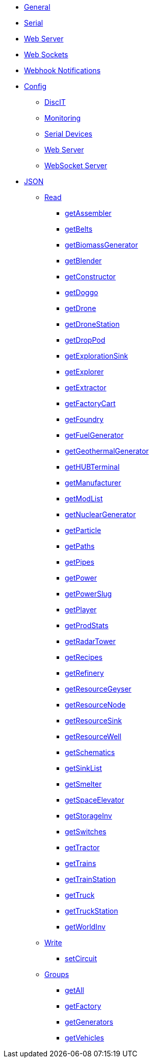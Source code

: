 * xref:index.adoc[General]
* xref:serial.adoc[Serial]
* xref:webserver.adoc[Web Server]
* xref:websockets.adoc[Web Sockets]
* xref:webhook.adoc[Webhook Notifications]

* xref:config/config.adoc[Config]
*** xref:config/DiscIT.adoc[DiscIT]
*** xref:config/Monitoring.adoc[Monitoring]
*** xref:config/Serial.adoc[Serial Devices]
*** xref:config/Web.adoc[Web Server]
*** xref:config/WebSocket.adoc[WebSocket Server]

* xref:json/json.adoc[JSON]

** xref:json/Read/Read.adoc[Read]

*** xref:json/Groups/getFactory.adoc[getAssembler]
*** xref:json/Read/getBelts.adoc[getBelts]
*** xref:json/Groups/getGenerators.adoc[getBiomassGenerator]
*** xref:json/Groups/getFactory.adoc[getBlender]
*** xref:json/Groups/getFactory.adoc[getConstructor]
*** xref:json/Read/getDoggo.adoc[getDoggo]
*** xref:json/Read/getDrone.adoc[getDrone]
*** xref:json/Read/getDroneStation.adoc[getDroneStation]
*** xref:json/Read/getDropPod.adoc[getDropPod]
*** xref:json/Read/getResourceSink.adoc[getExplorationSink]
*** xref:json/Groups/getVehicles.adoc[getExplorer]
*** xref:json/Read/getExtractor.adoc[getExtractor]
*** xref:json/Groups/getVehicles.adoc[getFactoryCart]
*** xref:json/Groups/getFactory.adoc[getFoundry]
*** xref:json/Groups/getGenerators.adoc[getFuelGenerator]
*** xref:json/Groups/getGenerators.adoc[getGeothermalGenerator]
*** xref:json/Read/getHUBTerminal.adoc[getHUBTerminal]
*** xref:json/Groups/getFactory.adoc[getManufacturer]
*** xref:json/Read/getModList.adoc[getModList]
*** xref:json/Groups/getGenerators.adoc[getNuclearGenerator]
*** xref:json/Groups/getFactory.adoc[getParticle]
*** xref:json/Read/getPaths.adoc[getPaths]
*** xref:json/Read/getPipes.adoc[getPipes]
*** xref:json/Read/getPower.adoc[getPower]
*** xref:json/Read/getPowerSlug.adoc[getPowerSlug]
*** xref:json/Read/getPlayer.adoc[getPlayer]
*** xref:json/Read/getProdStats.adoc[getProdStats]
*** xref:json/Read/getRadarTower.adoc[getRadarTower]
*** xref:json/Read/getRecipes.adoc[getRecipes]
*** xref:json/Groups/getFactory.adoc[getRefinery]
*** xref:json/Read/getResourceNode.adoc[getResourceGeyser]
*** xref:json/Read/getResourceNode.adoc[getResourceNode]
*** xref:json/Read/getResourceSink.adoc[getResourceSink]
*** xref:json/Read/getResourceNode.adoc[getResourceWell]
*** xref:json/Read/getSchematics.adoc[getSchematics]
*** xref:json/Read/getSinkList.adoc[getSinkList]
*** xref:json/Groups/getFactory.adoc[getSmelter]
*** xref:json/Read/getSpaceElevator.adoc[getSpaceElevator]
*** xref:json/Read/getStorageInv.adoc[getStorageInv]
*** xref:json/Read/getSwitches.adoc[getSwitches]
*** xref:json/Groups/getVehicles.adoc[getTractor]
*** xref:json/Read/getTrains.adoc[getTrains]
*** xref:json/Read/getTrainStation.adoc[getTrainStation]
*** xref:json/Groups/getVehicles.adoc[getTruck]
*** xref:json/Read/getTruckStation.adoc[getTruckStation]
*** xref:json/Read/getWorldInv.adoc[getWorldInv]

** xref:json/Write/Write.adoc[Write]

*** xref:json/Write/setCircuit.adoc[setCircuit]

** xref:json/Groups/Groups.adoc[Groups]

*** xref:json/Groups/getAll.adoc[getAll]
*** xref:json/Groups/getFactory.adoc[getFactory]
*** xref:json/Groups/getGenerators.adoc[getGenerators]
*** xref:json/Groups/getVehicles.adoc[getVehicles]